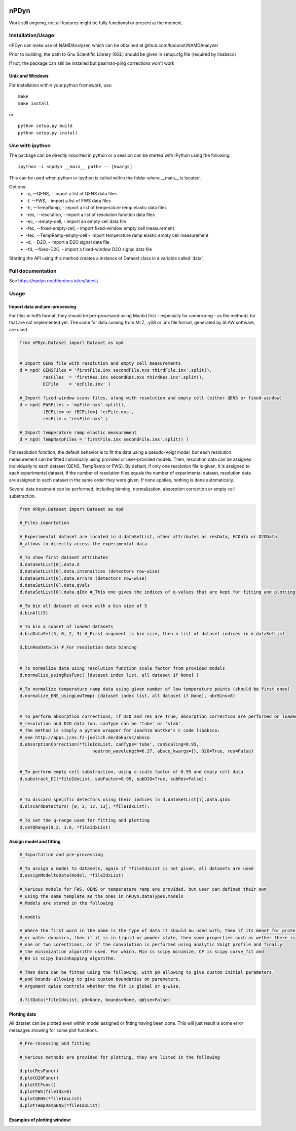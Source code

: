 
.. image:: https://readthedocs.org/projects/npdyn/badge/?version=latest
    :target: https://npdyn.readthedocs.io/en/latest/?badge=latest
    :alt: Documentation Status



nPDyn
=====

Work still ongoing, not all features might be fully functional or present at the moment.

Installation/Usage:
----------------------
nPDyn can make use of NAMDAnalyzer, which can be obtained at github.com/kpounot/NAMDAnalyzer


Prior to building, the path to Gnu Scientific Library (GSL) should be given in setup.cfg file
(required by libabsco)

If not, the package can still be installed but paalman-ping corrections won't work


Unix and Windows
^^^^^^^^^^^^^^^^

For installation within your python framework, use:

::

    make 
    make install

or

::

    python setup.py build
    python setup.py install


Use with ipython
----------------

The package can be directly imported in python or a session can be started with IPython using the following:

::

    ipython -i <npdyn __main__ path> -- [kwargs]


This can be used when python or ipython is called within the folder where __main__ is located.

Options:
    - -q, --QENS,                 - import a list of QENS data files
    - -f, --FWS,                  - import a list of FWS data files
    - -tr, --TempRamp,            - import a list of temperature remp elastic data files
    - -res, --resolution,         - import a list of resolution function data files
    - -ec, --empty-cell,          - import an empty cell data file
    - -fec, --fixed-empty-cell,   - import fixed-window empty cell measurement
    - -tec, --TempRamp-empty-cell - import temperature ramp elastic empty cell measurement
    - -d, --D2O,                  - import a D2O signal data file
    - -fd, --fixed-D2O,           - import a fixed-window D2O signal data file

Starting the API using this method creates a instance of Dataset class in a variable called 'data'.


Full documentation
------------------

See https://npdyn.readthedocs.io/en/latest/


Usage 
-----


Import data and pre-processing
^^^^^^^^^^^^^^^^^^^^^^^^^^^^^^

For files in hdf5 format, they should be pre-processed using Mantid first - especially for 
unmirroring - as the methods for that are not implemented yet.
The same for data coming from MLZ, .y08 or .inx file format, generated by SLAW software, are used.

.. code-block:: python

    from nPDyn.Dataset import Dataset as npd


    #_Import QENS file with resolution and empty cell measurements
    d = npd( QENSFiles = 'firstFile.inx secondFile.nxs thirdFile.inx'.split(),
             resFiles  = 'firstRes.inx secondRes.nxs thirdRes.inx'.split(),
             ECFile    = 'ecFile.inx' )

    #_Import fixed-window scans files, along with resolution and empty cell (either QENS or fixed-window)
    d = npd( FWSFiles = 'myFile.nxs'.split(),
             [ECFile= or fECFile=] 'ecFile.nxs',
             resFile = 'resFile.nxs' )  

    #_Import temperature ramp elastic measurement
    d = npd( TempRampFiles = 'firstFile.inx secondFile.inx'.split() )


For resolution function, the default behavior is to fit the data using a pseudo-Voigt model, but each 
resolution measurement can be fitted individually using provided or user-provided models.
Then, resolution data can be assigned individually to each dataset (QENS, TempRamp or FWS).
By default, if only one resolution file is given, it is assigned to each experimental dataset,
if the number of resolution files equals the number of experimental dataset, resolution data are 
assigned to each dataset in the same order they were given. If none applies, nothing is done automatically.

Several data treatment can be performed, including binning, normalization, absorption correction or
empty cell substraction.

.. code-block:: python

    from nPDyn.Dataset import Dataset as npd

    #_Files importation

    #_Experimental dataset are located in d.dataSetList, other attributes as resData, ECData or D2OData
    #_allows to directly access the experimental data

    #_To show first dataset attributes
    d.dataSetList[0].data.X
    d.dataSetList[0].data.intensities (detectors row-wise)
    d.dataSetList[0].data.errors (detectors row-wise)
    d.dataSetList[0].data.qVals
    d.dataSetList[0].data.qIdx #_This one gives the indices of q-values that are kept for fitting and plotting

    #_To bin all dataset at once with a bin size of 5
    d.binAll(5)

    #_To bin a subset of loaded datasets
    d.binDataSet(5, 0, 2, 3) #_First argument is bin size, then a list of dataset indices in d.dataSetList

    d.binResData(5) #_For resolution data binning   


    #_To normalize data using resolution function scale factor from provided models
    d.normalize_usingResFunc( [dataset index list, all dataset if None] )

    #_To normalize temperature ramp data using given number of low temperature points (should be first ones)
    d.normalize_ENS_usingLowTemp( [dataset index list, all dataset if None], nbrBins=8)  


    #_To perform absorption corrections, if D2O and res are True, absorption correction are performed on loaded
    #_resolution and D2O data too. canType can be 'tube' or 'slab'.
    #_The method is simply a python wrapper for Joachim Wuttke's C code libabsco: 
    #_see http://apps.jcns.fz-juelich.de/doku/sc/absco
    d.absorptionCorrection(*fileIdxList, canType='tube', canScaling=0.95, 
                                neutron_wavelength=6.27, absco_kwargs={}, D2O=True, res=False)


    #_To perform empty cell substraction, using a scale factor of 0.95 and empty cell data
    d.substract_EC(*fileIdxList, subFactor=0.95, subD2O=True, subRes=False):


    #_To discard specific detectors using their indices in d.dataSetList[i].data.qIdx
    d.discardDetectors( [0, 2, 12, 13], *fileIdxList):

    #_To set the q-range used for fitting and plotting
    d.setQRange(0.2, 1.6, *fileIdxList)


Assign model and fitting
^^^^^^^^^^^^^^^^^^^^^^^^

.. code-block:: python

    #_Importation and pre-processing

    #_To assign a model to datasets, again if *fileIdxList is not given, all datasets are used
    d.assignModeltoData(model, *fileIdxList)

    #_Various models for FWS, QENS or temperature ramp are provided, but user can defined their own
    #_using the same template as the ones in nPDyn.dataTypes.models
    #_Models are stored in the following

    d.models

    #_Where the first word in the name is the type of data it should bu used with, then if its meant for protein 
    #_or water dynamics, then if it is in liquid or powder state, then some properties such as wether there is
    #_one or two Lorentzians, or if the convolution is performed using analytic Voigt profile and finally
    #_the minimization algorithm used. For which, Min is scipy minimize, CF is scipy curve_fit and
    #_BH is scipy basinhopping algorithm.

    #_Then data can be fitted using the following, with p0 allowing to give custom initial parameters,
    #_and bounds allowing to give custom boundaries on parameters.
    #_Argument qWise controls whether the fit is global or q-wise.

    d.fitData(*fileIdxList, p0=None, bounds=None, qWise=False)


Plotting data
^^^^^^^^^^^^^

All dataset can be plotted even within model assigned or fitting having been done. This will just result
is some error messages showing for some plot functions.

.. code-block:: python

    #_Pre-rocessing and fitting

    #_Various methods are provided for plotting, they are listed in the following

    d.plotResFunc() 
    d.plotD2OFunc()
    d.plotECFunc()
    d.plotFWS(fileIdx=0)
    d.plotQENS(*fileIdxList)
    d.plotTempRampENS(*fileIdxList)



Examples of plotting window:
^^^^^^^^^^^^^^^^^^^^^^^^^^^^

.. raw:: html

    <table>
        <tr>
            <td>
                <img src="/docs/fig/tempRamp_01.PNG">
            </td>
            <td>
                <img src="/docs/fig/tempRamp_02.PNG">
            </td>
            <td>
                <img src="/docs/fig/tempRamp_03.PNG">
            </td>
            <td>
                <img src="/docs/fig/qens_01.PNG">
            </td>
            <td>
                <img src="/docs/fig/qens_02.PNG">
            </td>
            <td>
                <img src="/docs/fig/qens_03.PNG">
            </td>
            <td>
                <img src="/docs/fig/fws_01.PNG">
            </td>
            <td>
                <img src="/docs/fig/fws_02.PNG">
            </td>
        </tr>
    </table>


